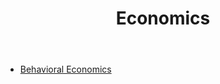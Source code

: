#+TITLE: Economics
#+ID: fba82c1e-94d9-45ce-84d6-144268803965
- [[file:behavioral_economics.org][Behavioral Economics]]
